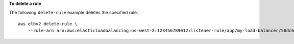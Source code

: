 **To delete a rule**

The following ``delete-rule`` example deletes the specified rule. ::

    aws elbv2 delete-rule \
        --rule-arn arn:aws:elasticloadbalancing:us-west-2:123456789012:listener-rule/app/my-load-balancer/50dc6c495c0c9188/f2f7dc8efc522ab2/1291d13826f405c3
